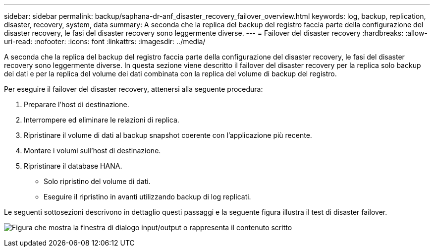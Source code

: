 ---
sidebar: sidebar 
permalink: backup/saphana-dr-anf_disaster_recovery_failover_overview.html 
keywords: log, backup, replication, disaster, recovery, system, data 
summary: A seconda che la replica del backup del registro faccia parte della configurazione del disaster recovery, le fasi del disaster recovery sono leggermente diverse. 
---
= Failover del disaster recovery
:hardbreaks:
:allow-uri-read: 
:nofooter: 
:icons: font
:linkattrs: 
:imagesdir: ../media/


[role="lead"]
A seconda che la replica del backup del registro faccia parte della configurazione del disaster recovery, le fasi del disaster recovery sono leggermente diverse. In questa sezione viene descritto il failover del disaster recovery per la replica solo backup dei dati e per la replica del volume dei dati combinata con la replica del volume di backup del registro.

Per eseguire il failover del disaster recovery, attenersi alla seguente procedura:

. Preparare l'host di destinazione.
. Interrompere ed eliminare le relazioni di replica.
. Ripristinare il volume di dati al backup snapshot coerente con l'applicazione più recente.
. Montare i volumi sull'host di destinazione.
. Ripristinare il database HANA.
+
** Solo ripristino del volume di dati.
** Eseguire il ripristino in avanti utilizzando backup di log replicati.




Le seguenti sottosezioni descrivono in dettaglio questi passaggi e la seguente figura illustra il test di disaster failover.

image:saphana-dr-anf_image26.png["Figura che mostra la finestra di dialogo input/output o rappresenta il contenuto scritto"]
